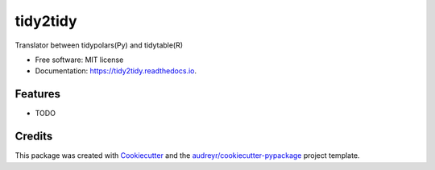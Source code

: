 =========
tidy2tidy
=========


.. image:: https://img.shields.io/pypi/v/tidy2tidy.svg
        :target: https://pypi.python.org/pypi/tidy2tidy

.. image:: https://img.shields.io/travis/mjkarlsen/tidy2tidy.svg
        :target: https://travis-ci.com/mjkarlsen/tidy2tidy

.. image:: https://readthedocs.org/projects/tidy2tidy/badge/?version=latest
        :target: https://tidy2tidy.readthedocs.io/en/latest/?version=latest
        :alt: Documentation Status




Translator between tidypolars(Py) and tidytable(R)


* Free software: MIT license
* Documentation: https://tidy2tidy.readthedocs.io.


Features
--------

* TODO

Credits
-------

This package was created with Cookiecutter_ and the `audreyr/cookiecutter-pypackage`_ project template.

.. _Cookiecutter: https://github.com/audreyr/cookiecutter
.. _`audreyr/cookiecutter-pypackage`: https://github.com/audreyr/cookiecutter-pypackage
